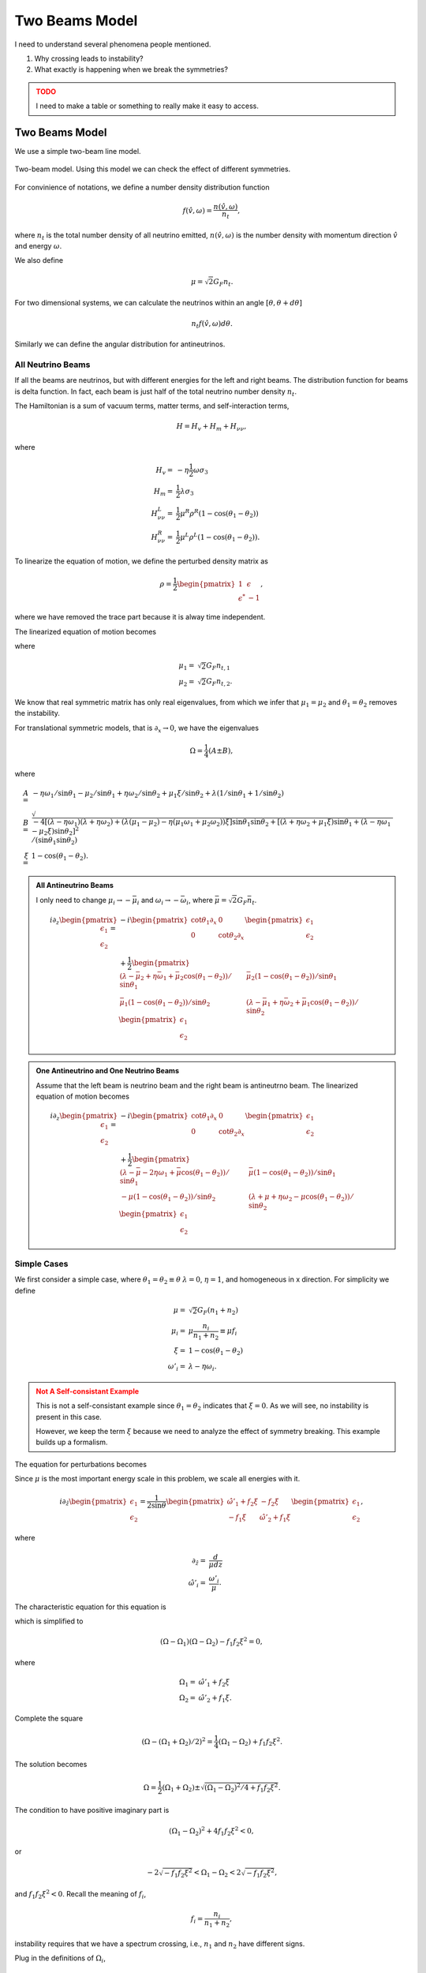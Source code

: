 Two Beams Model
======================


I need to understand several phenomena people mentioned.

1. Why crossing leads to instability?
2. What exactly is happening when we break the symmetries?


.. admonition:: TODO
   :class: warning

   I need to make a table or something to really make it easy to access.


.. _two-beams-model:

Two Beams Model
------------------------

We use a simple two-beam line model.

.. figure:: assets/some-clarifications/two-beam-line-model.png
   :align: center

   Two-beam model. Using this model we can check the effect of different symmetries.

For convinience of notations, we define a number density distribution function

.. math::
   f(\hat v,\omega)= \frac{n(\hat v,\omega)}{n_t},

where :math:`n_t` is the total number density of all neutrino emitted, :math:`n(\hat v,\omega)` is the number density with momentum direction :math:`\hat v` and energy :math:`\omega`.

We also define

.. math::
   \mu = \sqrt{2}G_F n_t.

For two dimensional systems, we can calculate the neutrinos within an angle :math:`[\theta,\theta+d\theta]`

.. math::
   n_t f(\hat v,\omega) d\theta.


Similarly we can define the angular distribution for antineutrinos.


All Neutrino Beams
~~~~~~~~~~~~~~~~~~~~~~~~~~~~~

If all the beams are neutrinos, but with different energies for the left and right beams. The distribution function for beams is delta function. In fact, each beam is just half of the total neutrino number density :math:`n_t`.

The Hamiltonian is a sum of vacuum terms, matter terms, and self-interaction terms,

.. math::
   H= H_v + H_m + H_{\nu\nu},

where

.. math::
   H_v =& - \eta \frac{1}{2}\omega \sigma_3 \\
   H_m =& \frac{1}{2}\lambda \sigma_3\\
   H_{\nu\nu}^L =& \frac{1}{2}\mu^R \rho^R (1-\cos(\theta_1-\theta_2))\\
   H_{\nu\nu}^R =& \frac{1}{2}\mu^L \rho^L (1-\cos(\theta_1-\theta_2)).


To linearize the equation of motion, we define the perturbed density matrix as

.. math::
   \rho = \frac{1}{2}\begin{pmatrix}
   1 & \epsilon\\
   \epsilon^* & -1
   \end{pmatrix},

where we have removed the trace part because it is alway time independent.


The linearized equation of motion becomes

.. math::
   i \partial_z \begin{pmatrix}
   \epsilon_1 \\
   \epsilon_2
   \end{pmatrix} =&  - i \begin{pmatrix}\cot\theta_1\partial_x & 0 \\
   0 & \cot\theta_2 \partial_x
   \end{pmatrix} \begin{pmatrix}
   \epsilon_1 \\
   \epsilon_2
   \end{pmatrix} \\
   &+
   \frac{1}{2}\begin{pmatrix}
   (\lambda+ \mu_2 - \eta \omega_1 - \mu_2 \cos(\theta_1-\theta_2) )/\sin \theta_1 & -\mu_2 (1-\cos(\theta_1-\theta_2)) /\sin \theta_1\\
   -\mu_1 (1- \cos(\theta_1-\theta_2))/\sin\theta_2 & (\lambda + \mu_1 - \eta \omega_2 - \mu_1 \cos(\theta_1-\theta_2) )/\sin\theta_2
   \end{pmatrix}\begin{pmatrix}
   \epsilon_1 \\
   \epsilon_2
   \end{pmatrix},
   :label: eqn-line-model-two-beams-all-neutrino-linearized-eom


where

.. math::
   \mu_1 =& \sqrt{2}G_F n_{t,1}\\
   \mu_2 =& \sqrt{2}G_F n_{t,2}.


We know that real symmetric matrix has only real eigenvalues, from which we infer that :math:`\mu_1=\mu_2` and :math:`\theta_1=\theta_2` removes the instability.

For translational symmetric models, that is :math:`\partial_x\to 0`, we have the eigenvalues

.. math::
   \Omega = \frac{1}{4}(A\pm B),

where

.. math::
   A=& -\eta \omega_1/\sin\theta_1 - \mu_2 /\sin\theta_1 + \eta \omega_2 /\sin\theta_2 + \mu_1 \xi /\sin\theta_2 + \lambda(1/\sin\theta_1 + 1/\sin\theta_2)  \\
   B=& \sqrt{
      -4[(\lambda-\eta\omega_1)(\lambda +\eta\omega_2) + (\lambda (\mu_1-\mu_2) -\eta (\mu_1\omega_1 + \mu_2\omega_2) )\xi ] \sin\theta_1 \sin\theta_2 + [(\lambda + \eta\omega_2 + \mu_1\xi) \sin\theta_1 + (\lambda - \eta \omega_1 - \mu_2\xi) \sin\theta_2 ]^2
   }/(\sin\theta_1\sin\theta_2)\\
   \xi=&1-\cos(\theta_1-\theta_2).



.. admonition:: All Antineutrino Beams
   :class: note


   I only need to change :math:`\mu_i\to -\bar\mu_i` and :math:`\omega_i\to -\bar\omega_i`, where :math:`\bar\mu=\sqrt{2}G_F \bar n_t`.

   .. math::
      i \partial_z \begin{pmatrix}
      \epsilon_1 \\
      \epsilon_2
      \end{pmatrix} =&  - i \begin{pmatrix}\cot\theta_1\partial_x & 0 \\
      0 & \cot\theta_2 \partial_x
      \end{pmatrix} \begin{pmatrix}
      \epsilon_1 \\
      \epsilon_2
      \end{pmatrix} \\
      &+
      \frac{1}{2}\begin{pmatrix}
      (\lambda-\bar\mu_2 + \eta \bar\omega_1 + \bar\mu_2 \cos(\theta_1-\theta_2) )/\sin \theta_1 & \bar\mu_2 (1-\cos(\theta_1-\theta_2)) /\sin \theta_1 \\
      \bar\mu_1 (1- \cos(\theta_1-\theta_2))/\sin\theta_2 & (\lambda -\bar\mu_1 + \eta \bar\omega_2 +\bar\mu_1 \cos(\theta_1-\theta_2) )/\sin\theta_2
      \end{pmatrix}\begin{pmatrix}
      \epsilon_1 \\
      \epsilon_2
      \end{pmatrix}



.. admonition:: One Antineutrino and One Neutrino Beams
   :class: note

   Assume that the left beam is neutrino beam and the right beam is antineutrno beam. The linearized equation of motion becomes

   .. math::
      i\partial_z \begin{pmatrix}
      \epsilon_1 \\
      \epsilon_2
      \end{pmatrix} = & -i\begin{pmatrix}
      \cot\theta_1 \partial_x & 0 \\
      0 & \cot\theta_2 \partial_x
      \end{pmatrix}\begin{pmatrix}
      \epsilon_1 \\
      \epsilon_2
      \end{pmatrix} \\
      &+ \frac{1}{2}\begin{pmatrix}
      (\lambda - \bar\mu - 2\eta \omega_1 + \bar\mu \cos(\theta_1-\theta_2) )/\sin\theta_1 & \bar\mu (1-\cos(\theta_1-\theta_2))/\sin\theta_1 \\
      -\mu(1-\cos(\theta_1-\theta_2))/\sin\theta_2 & (\lambda + \mu + \eta \omega_2 - \mu \cos(\theta_1-\theta_2) )/\sin\theta_2
      \end{pmatrix}\begin{pmatrix}
      \epsilon_1 \\
      \epsilon_2
      \end{pmatrix}


Simple Cases
~~~~~~~~~~~~~~~~~~~~~~~~~~~~~~~~

We first consider a simple case, where :math:`\theta_1=\theta_2\equiv\theta` :math:`\lambda=0`, :math:`\eta=1`, and homogeneous in x direction. For simplicity we define

.. math::
   \mu =& \sqrt{2}G_F (n_1 + n_2)\\
   \mu_i =& \mu \frac{n_i}{n_1+n_2}\equiv \mu f_i \\
   \xi = & 1-\cos(\theta_1-\theta_2)\\
   \omega'_i = & \lambda - \eta\omega_i.


.. admonition:: Not A Self-consistant Example
   :class: warning

   This is not a self-consistant example since :math:`\theta_1=\theta_2` indicates that :math:`\xi=0`. As we will see, no instability is present in this case.

   However, we keep the term :math:`\xi` because we need to analyze the effect of symmetry breaking. This example builds up a formalism.

The equation for perturbations becomes

.. math::
   i\partial_z\begin{pmatrix}
   \epsilon_1 \\
   \epsilon_2
   \end{pmatrix} = \frac{1}{2\sin\theta} \begin{pmatrix}
   \omega'_i + \mu f_2\xi & -\mu f_2 \xi \\
   -\mu f_1 \xi & \omega'_2 + \mu f_1 \xi
   \end{pmatrix}\begin{pmatrix}
   \epsilon_1 \\
   \epsilon_2
   \end{pmatrix}.
   :label: eqn-linearized-eom-symmetric-eg

Since :math:`\mu` is the most important energy scale in this problem, we scale all energies with it.

.. math::
   i\partial_{\hat z}\begin{pmatrix}
   \epsilon_1 \\
   \epsilon_2
   \end{pmatrix} = \frac{1}{2\sin\theta} \begin{pmatrix}
   \hat\omega'_1 +  f_2\xi & - f_2 \xi \\
   - f_1 \xi & \hat\omega'_2 +  f_1 \xi
   \end{pmatrix}\begin{pmatrix}
   \epsilon_1 \\
   \epsilon_2
   \end{pmatrix},

where

.. math::
   \partial_{\hat z} =& \frac{d}{\mu dz} \\
   \hat \omega'_i =& \frac{\omega'_i}{\mu}.



The characteristic equation for this equation is

.. math::
   \left( ( \Omega - \hat\omega'_1 - f_2\xi )(\Omega - \hat\omega'_2-f_1\xi) - f_1 f_2 \xi^2 \right) =0,
   :label: eqn-two-beam-line-characteristic-eqn-simple

which is simplified to

.. math::
   (\Omega-\Omega_1)(\Omega-\Omega_2) -f_1f_2\xi^2 = 0,

where

.. math::
   \Omega_1 = & \hat\omega'_1 + f_2 \xi\\
   \Omega_2 = & \hat\omega'_2 + f_1 \xi.


Complete the square

.. math::
   (\Omega - (\Omega_1 + \Omega_2)/2)^2 = \frac{1}{4}(\Omega_1-\Omega_2) + f_1f_2\xi^2.


The solution becomes

.. math::
   \Omega = \frac{1}{2}(\Omega_1+\Omega_2)\pm\sqrt{ (\Omega_1-\Omega_2)^2/4 + f_1f_2\xi^2 }.

The condition to have positive imaginary part is

.. math::
   (\Omega_1-\Omega_2)^2 + 4f_1f_2\xi^2 < 0,

or

.. math::
   -2\sqrt{-f_1f_2\xi^2}<\Omega_1-\Omega_2<2\sqrt{-f_1f_2\xi^2},

and :math:`f_1f_2\xi^2<0`. Recall the meaning of :math:`f_i`,

.. math::
   f_i = \frac{n_i}{n_1+n_2},

instability requires that we have a spectrum crossing, i.e., :math:`n_1` and :math:`n_2` have different signs.


Plug in the definitions of :math:`\Omega_i`,

.. math::
   -2\sqrt{-f_1f_2\xi^2}< \eta(- \omega_1 + \omega_2)/\mu + (f_2 - f_1)\xi < 2\sqrt{-f_1f_2\xi^2}.

From this we can infer

1. :math:`f_1f_2` has to be negative, which means we can NOT have instabilities with only neutrinos or antineutrinos with all the symmetries we assumed. This is :highlight-text:`crossing`.
2. :math:`-\omega_1+\omega_2=0` will remove the instability. So we have to have both neutrinos and antineutrinos.
3. :math:`f_2-f_1`, :math:`\eta(\omega_2-\omega_1)`, and :math:`\mu` set limit on each other.
4. :math:`\theta_1=\theta_2\equiv \theta` removes the instability since it leads to :math:`\xi=0`. The emission has to be asymmetric in this simple two beams model. **This is trivial since equal emission angle means the beams are not colliding.**


.. admonition:: But why?
   :class: warning

   We have these conclusions. But why?

   What are the roles of

   1. :math:`f_i`,
   2. neutrino beam and antineutrino beam,
   3. hierarchy,
   4. neutrino number density variations,
   5. variations of angular distributions of neutrinos,
   6. variations of energy spectrum of neutrinos.


.. admonition:: Real Symmetric and Skew Symmetric
   :class: toggle

   Another way of understanding this equation is to think of it as the growth of the length of the vector :math:`\vec v = (\epsilon_1,\epsilon_2)^T`. For an arbitrary matrix differential equation of the form

   .. math::
      \partial_z \mathbf v = \mathbf A \mathbf v,

   we can always decompose the matrix :math:`\mathbf A` into symmetric part and skew-symmetric part

   .. math::
      \mathbf A = \frac{1}{2}(\mathbf A + \mathbf A^T) + \frac{1}{2}(\mathbf A - \mathbf A^T) \equiv \mathbf A^+ + \mathbf A^-.

   We can indentify the effect of :math:`f_1-f_2` but this is not particularly useful since we can not say anything about the eigenvalues of matrix :math:`\mathbf A` from the eigenvalues of matrix :math:`\mathbf A^+` and :math:`\mathbf A^-`.



Breaking Symmetries
---------------------


For a line model, the symmetries we have are

1. Time translation symmetry;
2. Translational symmetry along the line;
3. Energy spectrum of the beams; **One of particular interest is to have different neutrino spheres for different energies which can be investigated using two beam model.**
4. Number density of left and right beams;
5. Angle of left and right beams;
6. With and without matter.


In this subsection we provide simple pictures of some the symmetries mentioned above.



Emission Angle Parity Symmetry
~~~~~~~~~~~~~~~~~~~~~~~~~~~~~~~

The emission angles change the value of :math:`\xi=1-\cos(\theta_1-\theta_2)` as well as rescale the quantities by angle dependent factor :math:`1/\sin\theta_i`.

To see the importance of angles, we can redefine some quantities

.. math::
   \omega''_i=& \frac{\omega'_i}{\sin\theta_i}\\
   f''_1=&\frac{f_1}{\sin\theta_2} \\
   f''_2=&\frac{f_2}{\sin\theta_1}.

The we will reach the same characteristic equation as Eq. :eq:`eqn-two-beam-line-characteristic-eqn-simple`. So the angles serves as shift of energy gap and angular distribution.

The region of instability changes in a convoluted way. Given angles we can always write down the expression and find out.

1. The criteria of existance of instability doesn't change.
2. The region of instability changes.



Matter Effect
~~~~~~~~~~~~~~~~~~~~~~~~~~~~

Including matter will define vacuum frequencies, :math:`\omega'_i`, which is effectively just a shift of vacuum frequencies. In the symmetric emission case, :math:`\omega'_1-\omega'_2` is independent of matter effect. But breaking the emission symmetry generates the degeneracy,

.. math::
   \hat\omega''_1-\hat\omega''_2=( \lambda/\sin\theta_1 - \lambda/\sin\theta_2 + \eta(- \omega_1/\sin\theta_1 + \omega_2/\sin\theta_2) )/\mu`.

1. Very large matter density shift the region to very small :math:`\mu`.


.. admonition:: Varying Matter Potential
   :class: note

   However, matter effect is not always this simple. Suppose we have different matter potential for different beams, when they collide they would have built a different phase due to matter effect.

   The inhomogeneous matter effect has been studied in [Mangano2014]_. It can excite high Fourier moments of polarization vector, which makes a lot of sense because it generates fine structure in the x direction.

   This can be integrated into LESA effect.


   .. [Mangano2014] Mangano, G., Mirizzi, A., & Saviano, N. (2014). Damping the neutrino flavor pendulum by breaking homogeneity. Physical Review D, 89(7), 73017. https://doi.org/10.1103/PhysRevD.89.073017


Translational Symmetry
~~~~~~~~~~~~~~~~~~~~~~~~~

Translational symmetry is explained by introducing Fourier transform in x direction. For each mode, a term that is proportional to Fourier mode index m. It only appears in diagonal elements, thus is effectively a shift of vacuum frequencies, thus energies of neutrinos.

For each Fourier mode

.. math::
   \begin{pmatrix}
   \epsilon_1 \\
   \epsilon_2
   \end{pmatrix} =  \mathbf Q(\Omega,k) e^{-i(\Omega t- k x)},

where we set :math:`\Omega=0`.

First term in RHS of Eq. :eq:`eqn-line-model-two-beams-all-neutrino-linearized-eom` becomes

.. math::
   - i \begin{pmatrix}\cot\theta_1\partial_x & 0 \\
   0 & \cot\theta_2 \partial_x
   \end{pmatrix} \begin{pmatrix}
   \epsilon_1 \\
   \epsilon_2
   \end{pmatrix} = k \begin{pmatrix}\cot\theta_1 & 0 \\
   0 & \cot\theta_2
   \end{pmatrix} \begin{pmatrix}
   Q_1 \\
   Q_2
   \end{pmatrix}.

We now define :math:`\hat\omega''_i`,


.. math::
   \hat\omega''_{k,i} = \hat \omega''_i + 2\hat k\cot\theta_i,

where :math:`\hat k=k/\mu`.

The k term contributes to the difference between :math:`\Omega_{k,i}\equiv \hat\omega''_{k,i}+ f''_i\xi`.

**Instability criteria doesn't change. However, the regime of instability changes.** We also know that the instability region is determined by

.. math::
   \lvert \Delta\hat\omega''_{12} + 2\hat k (\cot \theta_1 - \cot\theta_2) + \Delta f''_{12}\xi \rvert < \sqrt{-f_1f_2\xi^2},

where :math:`\Delta \hat \omega''_{12} = \hat\omega''_1-\hat\omega''_2`. The instability region shift from

.. math::
   -\sqrt{-f''_1f''_2\xi^2} -\Delta f''_{12}\xi < (\Delta\omega''_{12} + 2 k(\cot\theta_1-\cot\theta_2))/\mu < \sqrt{-f''_1f''_2\xi^2} -\Delta f''_{12}\xi

If :math:`\lvert \Delta\omega''_{12} + 2 k(\cot\theta_1-\cot\theta_2) \rvert` becomes larger, the region of instability is shifted to larger :math:`\mu`, i.e., larger number density.



Number Density of Emission
~~~~~~~~~~~~~~~~~~~~~~~~~~~~~~~~~~~~~~~~

A crossing is required to have instability, i.e., :math:`-f''_1f''_2>0`. Meanwhile the number density on the left and right have little effects on the existance of instability. It shifts the region of instability for :math:`\mu`.


Energy of Emission
~~~~~~~~~~~~~~~~~~~~~~~~~~~~~~~~~~~~


Different energy of two beams will make sure :math:`-\omega_1 + \omega_2\neq 0`. It has no effects on the criteria but changes the :math:`\mu` region of instability.


Time Translational Symmetry
~~~~~~~~~~~~~~~~~~~~~~~~~~~~


.. admonition:: Time Translational Symmetry
   :class: warning

   How about time translational symmetry? I need to write down the equation of motion that is related to time.

   Two limits are of particular interest.

   1. Adiabatic limit,
   2. Superfast time variants.






Numerical Calculations
~~~~~~~~~~~~~~~~~~~~~~~~~~~~~~


We assume the two beams have different energy, as indicated by :math:`\omega_1` and :math:`\omega_2` in Eq. :eq:`eqn-line-model-two-beams-all-neutrino-linearized-eom`.


For numerical calcualtions, we scale quantities using :math:`\mu`.

With symmetric angles for the two beams, I didn't find instabilities. However, :math:`\theta_1\neq \theta_2` leads to instabilities in IH, which is consistant with our expections.



For NH:


.. image:: assets/some-clarifications/allneutrinos/line-two-beam-eta-1-lambda-0-mu-10-alpha-0.5-theta1-pi-div-3-theta2-pi-div-6.png
   :width: 31%
.. image:: assets/some-clarifications/allneutrinos/line-two-beam-eta-1-lambda-0-mu-10-alpha-1.-theta1-pi-div-3-theta2-pi-div-6.png
   :width: 31%
.. image:: assets/some-clarifications/allneutrinos/line-two-beam-eta-1-lambda-0-mu-10-alpha-1.5-theta1-pi-div-3-theta2-pi-div-6.png
   :width: 31%

.. image:: assets/some-clarifications/allneutrinos/line-two-beam-eta-1-lambda-0-mu-10-alpha-0.5-theta1-pi-div-6-theta2-pi-div-3.png
   :width: 31%
.. image:: assets/some-clarifications/allneutrinos/line-two-beam-eta-1-lambda-0-mu-10-alpha-1.-theta1-pi-div-6-theta2-pi-div-3.png
   :width: 31%
.. image:: assets/some-clarifications/allneutrinos/line-two-beam-eta-1-lambda-0-mu-10-alpha-1.5-theta1-pi-div-6-theta2-pi-div-3.png
   :width: 31%

.. image:: assets/some-clarifications/allneutrinos/line-two-beam-eta-1-lambda-0-mu-10-alpha-0.5-theta1-pi-div-3-theta2-pi-div-3.png
   :width: 31%
.. image:: assets/some-clarifications/allneutrinos/line-two-beam-eta-1-lambda-0-mu-10-alpha-1.-theta1-pi-div-3-theta2-pi-div-3.png
   :width: 31%
.. image:: assets/some-clarifications/allneutrinos/line-two-beam-eta-1-lambda-0-mu-10-alpha-1.5-theta1-pi-div-3-theta2-pi-div-3.png
   :width: 31%



Non-local Symmetry Breaking
-----------------------------


What was shown up there is breaking of symmetry locally. Similar to the discussion of varying matter potential, other symmetries can be broken globally, i.e., distribution as a function of spacetime coordinates.
